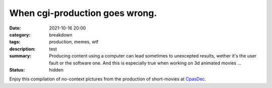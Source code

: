 When cgi-production goes wrong.
###############################

:date: 2021-10-16 20:00
:category: breakdown
:tags: production, memes, wtf
:description: test
:summary: Producing content using a computer can lead sometimes to unexcepted results,
    wether it's the user fault or the software one. And this is especially true when
    working on 3d animated movies ...
:status: hidden


Enjoy this compilation of no-context pictures from the production of
short-movies at `CpasDec. <https://liamcollod.notion.site/CPasDec-Association-4105082a881e499b9e385d84f6da933d>`_


.. image-grid::

   {static}/images/blog/prodm/blendshapes.png.png blendshapes.png
   {static}/images/blog/prodm/Peak_Grooming.png Peak Grooming

   {static}/images/blog/prodm/Crying_in_groom.png Crying in groom
   {static}/images/blog/prodm/BONJOUR.PNG BONJOUR
   {static}/images/blog/prodm/Aways_a_funny_one_to_Lookdev.png Aways a funny one to Lookdev

   {static}/images/blog/prodm/He_got_too_much_ketamine.png He got too much ketamine
   {static}/images/blog/prodm/A_famous_French_politician_....PNG A famous French politician ...
   {static}/images/blog/prodm/Somebody_toucha_my_spaghet.png Somebody toucha my spaghet

   {static}/images/blog/prodm/Merfi.PNG Merfi
   {static}/images/blog/prodm/CHONK_UVs.png CHONK UVs

   {static}/images/blog/prodm/Oh_no_I_added_to_much_-101.png Oh no I added to much ?01
   {static}/images/blog/prodm/ahhhhhhhhh.png ahhhhhhhhh

   {static}/images/blog/prodm/Curvature_being_affected_by_gravity.png Curvature being affected by gravity
   {static}/images/blog/prodm/She_probably_dropped_something_important.PNG She probably dropped something important

   {static}/images/blog/prodm/Awaken_2.png Awaken 2
   {static}/images/blog/prodm/Squidward_IS_pissed.png Squidward IS pissed

   {static}/images/blog/prodm/Plouf.png Plouf
   {static}/images/blog/prodm/Disco_flask.gif Disco flask
   {static}/images/blog/prodm/O~O.png O~O

   {static}/images/blog/prodm/Leaked_new_Gucci_dress_collection.png Leaked new Gucci dress collection
   {static}/images/blog/prodm/martinunknown.png when you're on your 10th coffee

   {static}/images/blog/prodm/Mrs_I_think_your_forgot_something.PNG Mrs I think your forgot something
   {static}/images/blog/prodm/Team's_Lighter_will_remember_this_cathedral_....png Team's Lighters will remember this cathedral ...

   {static}/images/blog/prodm/Ahh_blendshapes.png Ahh blendshapes
   {static}/images/blog/prodm/Bacterias_when_you_pickup_the_dropped_food_in_less_than_5s.PNG Bacterias when you pickup the dropped food in less than 5s

   {static}/images/blog/prodm/Why_all_men_can't_looks_like_this_-1-1-1.jpg Why all men can't looks like this ???
   {static}/images/blog/prodm/When_the_deadline_was_yesterday.png When the deadline was yesterday
   {static}/images/blog/prodm/Bababoei.png Bababoei

   {static}/images/blog/prodm/ah.PNG ah
   {static}/images/blog/prodm/Ohoh_my_animation_caught_something.jpg Ohoh my animation caught something

   {static}/images/blog/prodm/WindowsXp_vibes.jpg WindowsXp vibes
   {static}/images/blog/prodm/-200.png 0*0

   {static}/images/blog/prodm/Blendshape_hell.png Blendshape hell
   {static}/images/blog/prodm/Some_special_kind_of_leaves.png Some special kind of leaves
   {static}/images/blog/prodm/Mondays_be_like.png Mondays be like

   {static}/images/blog/prodm/Maya_+_Xgen.png Maya + Xgen
   {static}/images/blog/prodm/He_have_ASCENDED.png He have ASCENDED

   {static}/images/blog/prodm/Angary_House.jpg Angary House
   {static}/images/blog/prodm/Next_level_of_tired.png Next level of tired
   {static}/images/blog/prodm/Can_I_get_uuuuh_..._your_soul_-1.png Can I get uuuuh ... your soul ?

   {static}/images/blog/prodm/romain0564654.png romain0564654
   {static}/images/blog/prodm/Bro_I_can't_stand_being_unwrapped_anymore_…_please.png Bro I can't stand being unwrapped anymore … please

   {static}/images/blog/prodm/Render_MotionBlur_in_Render_plz.png Render MotionBlur in Render plz
   {static}/images/blog/prodm/Berthe_travel_to_hyperspace.png Berthe travel to hyperspace

   {static}/images/blog/prodm/Hehe.png Hehe
   {static}/images/blog/prodm/A_very_hairy_child.png A very hairy child
   {static}/images/blog/prodm/Grandma_where_are_your_clothes_-1-1-1.png Grandma where are your clothes ???

   {static}/images/blog/prodm/Checking_your_weekend_renders_be_like.png Checking your weekend renders be like
   {static}/images/blog/prodm/Tired_level_max.png Tired level max

   {static}/images/blog/prodm/omw2doUrMom.gif omw2doUrMom
   {static}/images/blog/prodm/Oh_you_have_games_on_your_phone_-1-1.png Oh you have games on your phone ??

   {static}/images/blog/prodm/Blendshape_from_hell.png Blendshape from hell
   {static}/images/blog/prodm/Robin_got_an_upgrade.png Robin got an upgrade
   {static}/images/blog/prodm/Very_Fuzzy_groom.png Very Fuzzy groom

   {static}/images/blog/prodm/-5duckface-5.png *duckface*
   {static}/images/blog/prodm/Your_Magical_Inquisitor.png Your Magical Inquisitor
   {static}/images/blog/prodm/Ficello_le_fromage_trop_rigolo.png Ficello, le fromage trop rigolo

   {static}/images/blog/prodm/Cmpositing.png.png Cmpositing.png
   {static}/images/blog/prodm/Oh_no_my_-100_dropped.png Oh no my ?00 dropped
   {static}/images/blog/prodm/Stoned.png.png Stoned.png

   {static}/images/blog/prodm/He_can_see_your_sins.png He can see your sins
   {static}/images/blog/prodm/Shrek_6_Leak.png Shrek 6 Leak
   {static}/images/blog/prodm/Why_is_my_hair_flying_-1_Wish_I_knew_child_....png Why is my hair flying ? Wish I knew child ...

   {static}/images/blog/prodm/The_berth-bike.png The berth-bike
   {static}/images/blog/prodm/boom.gif boom

   {static}/images/blog/prodm/CharaDesign_at_his_best.png CharaDesign at his best
   {static}/images/blog/prodm/Join_church_we_have_cookies.png Join church we have cookies

   {static}/images/blog/prodm/UV_mapping_except_it's_in_3D.png UV mapping except it's in 3D
   {static}/images/blog/prodm/How2KillRenderTimes.png How2KillRenderTimes
   {static}/images/blog/prodm/I_don't_feel_good_MrStark.png I don't feel good MrStark

   {static}/images/blog/prodm/Monke_is_not_fine.png Monke is not fine
   {static}/images/blog/prodm/Assassin's_Creed_vibe.png Assassin's Creed vibe
   {static}/images/blog/prodm/This_guy_slap_your_girl_WYD_-1-1.png This guy slap your girl WYD ??

   {static}/images/blog/prodm/awaken.png.png awaken.png
   {static}/images/blog/prodm/Mitosis_be_like.jpg Mitosis be like
   {static}/images/blog/prodm/Maya_+_Setdress_=_-33.png Maya + Setdress = <3

   {static}/images/blog/prodm/Evolve_to_green.png Evolve to green
   {static}/images/blog/prodm/A_ncie_boy.png A ncie boy
   {static}/images/blog/prodm/uggggggh.png uggggggh

   {static}/images/blog/prodm/Yeeeesh.png Yeeeesh
   {static}/images/blog/prodm/-5_Stare_at_you_-5_OwO.png * Stare at you * OwO

   {static}/images/blog/prodm/Groom_issue_n°45636.PNG Groom issue n°45636
   {static}/images/blog/prodm/hahaCFXFUN.gif hahaCFXFUN

   {static}/images/blog/prodm/shrink.png shrink
   {static}/images/blog/prodm/bonk.png bonk

   {static}/images/blog/prodm/bottom_text.jpg bottom text

   {static}/images/blog/prodm/-1-1-1-1.png ????
   {static}/images/blog/prodm/-5satisfaction-5.png *satisfaction*
   {static}/images/blog/prodm/--0116546.PNG

   {static}/images/blog/prodm/best_poster.png best poster
   {static}/images/blog/prodm/deathtrooper.png deathtrooper
   {static}/images/blog/prodm/grOomfuckGroooooommmmh.png grOomfuckGroooooommmmh

   {static}/images/blog/prodm/he_found_the_ketamine.PNG he found the ketamine
   {static}/images/blog/prodm/He_broke_the_matrix.png He broke the matrix

   {static}/images/blog/prodm/I_am_the_senate.png I am the senate
   {static}/images/blog/prodm/Is_this_a_jojo_reference-1-1.png Is this a jojo reference??

   {static}/images/blog/prodm/I_dont_even_know.png I dont even know
   {static}/images/blog/prodm/I_let_you_caption_this_one.PNG I let you caption this one

   {static}/images/blog/prodm/mamamia.PNG mamamia
   {static}/images/blog/prodm/New_LooneyTunes_just_dropped.png New LooneyTunes just dropped
   {static}/images/blog/prodm/Smooth.png Smooth

   {static}/images/blog/prodm/The_crossover.png The crossover
   {static}/images/blog/prodm/we_used_this_as_a_texture.png we used this as a texture

   {static}/images/blog/prodm/ThisIsFine.gif ThisIsFine
..